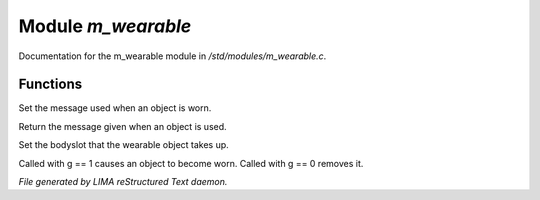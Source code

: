 ********************
Module *m_wearable*
********************

Documentation for the m_wearable module in */std/modules/m_wearable.c*.

Functions
=========



.. c:function:: void set_wearmsg(string s)

Set the message used when an object is worn.



.. c:function:: string query_wearmsg()

Return the message given when an object is used.



.. c:function:: void set_slot(string which)

Set the bodyslot that the wearable object takes up.



.. c:function:: void set_worn(int g)

Called with g == 1 causes an object to become worn. Called with g == 0 removes it.


*File generated by LIMA reStructured Text daemon.*
